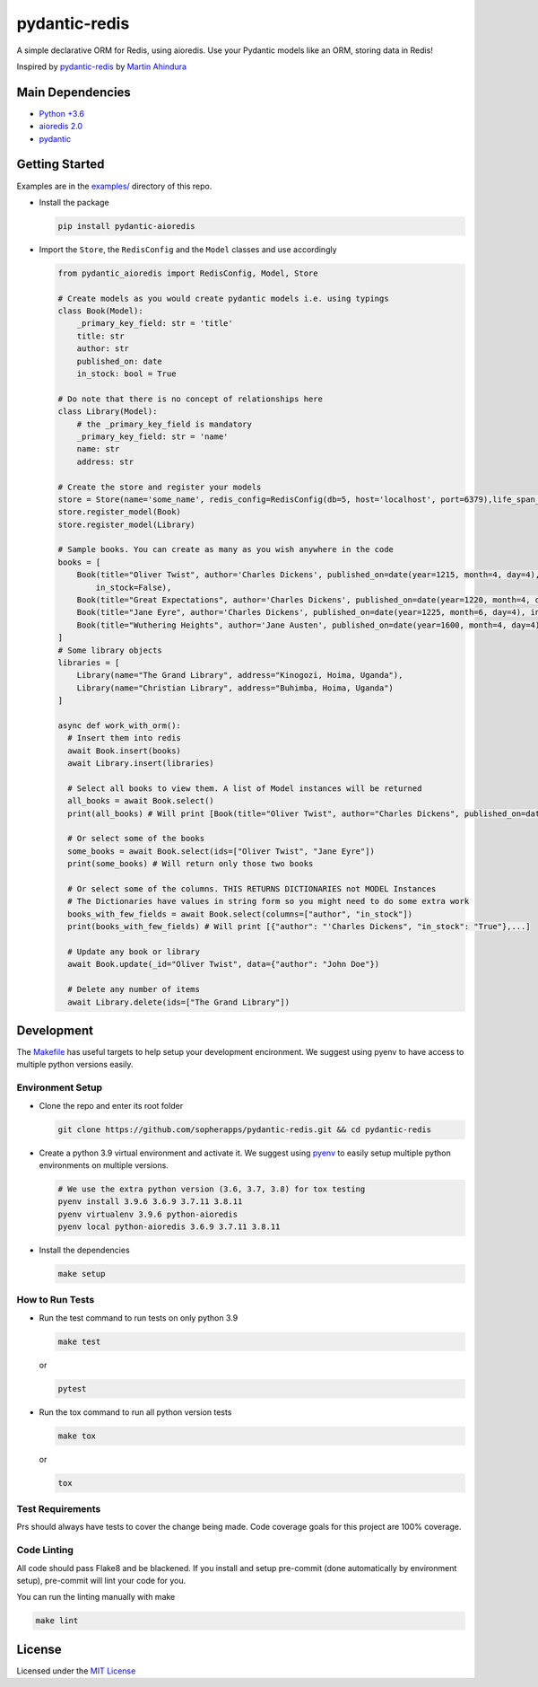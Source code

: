 
pydantic-redis
==============

A simple declarative ORM for Redis, using aioredis. Use your Pydantic models like an ORM, storing data in Redis!

Inspired by `pydantic-redis <https://github.com/sopherapps/pydantic-redis>`_ by `Martin Ahindura <https://github.com/Tinitto>`_


.. image:: https://codecov.io/gh/andrewthetechie/pydantic-aioredis/branch/master/graph/badge.svg?token=HXSNB1D4M3
   :target: https://codecov.io/gh/andrewthetechie/pydantic-aioredis
.. image:: https://github.com/andrewthetechie/pydantic-aioredis/actions/workflows/run_tests_with_tox.yaml/badge.svg?branch=main
   :target: https://github.com/andrewthetechie/pydantic-aioredis/actions/workflows/run_tests_with_tox.yaml
   :alt: Unit Tests


Main Dependencies
-----------------


* `Python +3.6 <https://www.python.org>`_
* `aioredis 2.0 <https://aioredis.readthedocs.io/en/latest/>`_
* `pydantic <https://github.com/samuelcolvin/pydantic/>`_

Getting Started
---------------
Examples are in the `examples/ <./examples>`_ directory of this repo. 

* 
  Install the package

  .. code-block:: bash

     pip install pydantic-aioredis

* 
  Import the ``Store``\ , the ``RedisConfig`` and the ``Model`` classes and use accordingly

  .. code-block:: python

     from pydantic_aioredis import RedisConfig, Model, Store

     # Create models as you would create pydantic models i.e. using typings
     class Book(Model):
         _primary_key_field: str = 'title'
         title: str
         author: str
         published_on: date
         in_stock: bool = True

     # Do note that there is no concept of relationships here
     class Library(Model):
         # the _primary_key_field is mandatory
         _primary_key_field: str = 'name'
         name: str
         address: str

     # Create the store and register your models
     store = Store(name='some_name', redis_config=RedisConfig(db=5, host='localhost', port=6379),life_span_in_seconds=3600)
     store.register_model(Book)
     store.register_model(Library)

     # Sample books. You can create as many as you wish anywhere in the code
     books = [
         Book(title="Oliver Twist", author='Charles Dickens', published_on=date(year=1215, month=4, day=4),
             in_stock=False),
         Book(title="Great Expectations", author='Charles Dickens', published_on=date(year=1220, month=4, day=4)),
         Book(title="Jane Eyre", author='Charles Dickens', published_on=date(year=1225, month=6, day=4), in_stock=False),
         Book(title="Wuthering Heights", author='Jane Austen', published_on=date(year=1600, month=4, day=4)),
     ]
     # Some library objects
     libraries = [
         Library(name="The Grand Library", address="Kinogozi, Hoima, Uganda"),
         Library(name="Christian Library", address="Buhimba, Hoima, Uganda")
     ]

     async def work_with_orm():
       # Insert them into redis
       await Book.insert(books)
       await Library.insert(libraries)

       # Select all books to view them. A list of Model instances will be returned
       all_books = await Book.select()
       print(all_books) # Will print [Book(title="Oliver Twist", author="Charles Dickens", published_on=date(year=1215, month=4, day=4), in_stock=False), Book(...]

       # Or select some of the books
       some_books = await Book.select(ids=["Oliver Twist", "Jane Eyre"])
       print(some_books) # Will return only those two books

       # Or select some of the columns. THIS RETURNS DICTIONARIES not MODEL Instances
       # The Dictionaries have values in string form so you might need to do some extra work
       books_with_few_fields = await Book.select(columns=["author", "in_stock"])
       print(books_with_few_fields) # Will print [{"author": "'Charles Dickens", "in_stock": "True"},...]

       # Update any book or library
       await Book.update(_id="Oliver Twist", data={"author": "John Doe"})

       # Delete any number of items
       await Library.delete(ids=["The Grand Library"])



Development
-----------
The `Makefile <./makefile>`_ has useful targets to help setup your development encironment. We suggest using pyenv to have access to multiple python versions easily.

Environment Setup
^^^^^^^^^^^^^^^^^

* 
  Clone the repo and enter its root folder

  .. code-block:: bash

     git clone https://github.com/sopherapps/pydantic-redis.git && cd pydantic-redis


* 
  Create a python 3.9 virtual environment and activate it. We suggest using `pyenv <https://github.com/pyenv/pyenv>`_ to easily setup multiple python environments on multiple versions.

  .. code-block:: bash

     # We use the extra python version (3.6, 3.7, 3.8) for tox testing
     pyenv install 3.9.6 3.6.9 3.7.11 3.8.11
     pyenv virtualenv 3.9.6 python-aioredis
     pyenv local python-aioredis 3.6.9 3.7.11 3.8.11

* 
  Install the dependencies

  .. code-block:: bash

     make setup


How to Run Tests
^^^^^^^^^^^^^^^^
* 
  Run the test command to run tests on only python 3.9

  .. code-block:: bash

     make test

  or

  .. code-block:: bash

     pytest

* 
  Run the tox command to run all python version tests

  .. code-block:: bash

     make tox

  or

  .. code-block::

     tox

Test Requirements
^^^^^^^^^^^^^^^^^

Prs should always have tests to cover the change being made. Code coverage goals for this project are 100% coverage. 

Code Linting
^^^^^^^^^^^^

All code should pass Flake8 and be blackened. If you install and setup pre-commit (done automatically by environment setup), pre-commit will lint your code for you.

You can run the linting manually with make

.. code-block:: bashe

   make lint


License
-------

Licensed under the `MIT License <./LICENSE>`_
